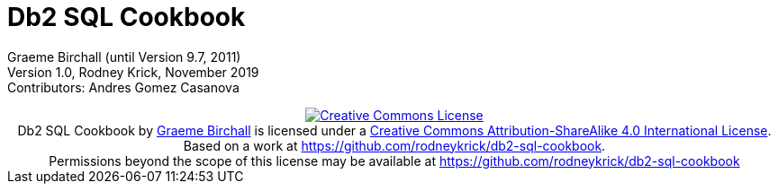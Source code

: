 :source-highlighter: rouge
= Db2 SQL Cookbook 


:author: Graeme Birchall (until Version 9.7, 2011)
:email: rk@aformatik.de


:sectnums:                                                          

++++
<link rel="stylesheet"  href="http://cdnjs.cloudflare.com/ajax/libs/font-awesome/3.1.0/css/font-awesome.min.css">
++++

:icons: font
:toc: left
:toclevels: 4                                                       
:toc-title: Content                                                                                        
:description: Overview of SQL in Db2 Linux, Windows and Unix (LUW)
:keywords: Db2, SQL, Query Language, SQL Cookbook, Grame Birchall

Graeme Birchall (until Version 9.7, 2011) +
Version 1.0, Rodney Krick, November 2019 +
Contributors: Andres Gomez Casanova

++++
<center>
<a rel="license" href="http://creativecommons.org/licenses/by-sa/4.0/"><img alt="Creative Commons License" style="border-width:0" src="https://i.creativecommons.org/l/by-sa/4.0/88x31.png" /></a><br /><span xmlns:dct="http://purl.org/dc/terms/" property="dct:title">Db2 SQL Cookbook</span> by <a xmlns:cc="http://creativecommons.org/ns#" href="db2-sql-cookbook.org" property="cc:attributionName" rel="cc:attributionURL">Graeme Birchall</a> is licensed under a <a rel="license" href="http://creativecommons.org/licenses/by-sa/4.0/">Creative Commons Attribution-ShareAlike 4.0 International License</a>.<br />Based on a work at <a xmlns:dct="http://purl.org/dc/terms/" href="https://github.com/rodneykrick/db2-sql-cookbook" rel="dct:source">https://github.com/rodneykrick/db2-sql-cookbook</a>.<br />Permissions beyond the scope of this license may be available at <a xmlns:cc="http://creativecommons.org/ns#" href="https://github.com/rodneykrick/db2-sql-cookbook" rel="cc:morePermissions">https://github.com/rodneykrick/db2-sql-cookbook</a>
</center>
++++

